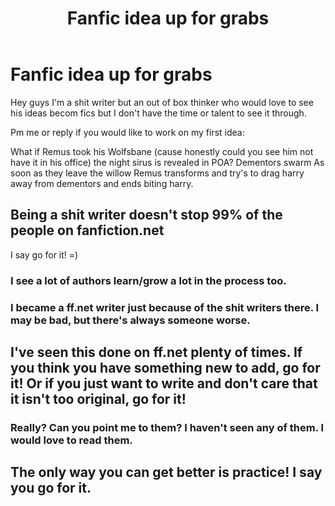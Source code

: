 #+TITLE: Fanfic idea up for grabs

* Fanfic idea up for grabs
:PROPERTIES:
:Author: commando678
:Score: 6
:DateUnix: 1366684558.0
:DateShort: 2013-Apr-23
:END:
Hey guys I'm a shit writer but an out of box thinker who would love to see his ideas becom fics but I don't have the time or talent to see it through.

Pm me or reply if you would like to work on my first idea:

What if Remus took his Wolfsbane (cause honestly could you see him not have it in his office) the night sirus is revealed in POA? Dementors swarm As soon as they leave the willow Remus transforms and try's to drag harry away from dementors and ends biting harry.


** Being a shit writer doesn't stop 99% of the people on fanfiction.net

I say go for it! =)
:PROPERTIES:
:Author: dahlesreb
:Score: 13
:DateUnix: 1366706857.0
:DateShort: 2013-Apr-23
:END:

*** I see a lot of authors learn/grow a lot in the process too.
:PROPERTIES:
:Author: eventually_i_will
:Score: 3
:DateUnix: 1366720713.0
:DateShort: 2013-Apr-23
:END:


*** I became a ff.net writer just because of the shit writers there. I may be bad, but there's always someone worse.
:PROPERTIES:
:Score: 3
:DateUnix: 1367361994.0
:DateShort: 2013-May-01
:END:


** I've seen this done on ff.net plenty of times. If you think you have something new to add, go for it! Or if you just want to write and don't care that it isn't too original, go for it!
:PROPERTIES:
:Author: Serpensortia
:Score: 3
:DateUnix: 1366720938.0
:DateShort: 2013-Apr-23
:END:

*** Really? Can you point me to them? I haven't seen any of them. I would love to read them.
:PROPERTIES:
:Author: commando678
:Score: 2
:DateUnix: 1366728406.0
:DateShort: 2013-Apr-23
:END:


** The only way you can get better is practice! I say you go for it.
:PROPERTIES:
:Score: 1
:DateUnix: 1366832269.0
:DateShort: 2013-Apr-25
:END:
